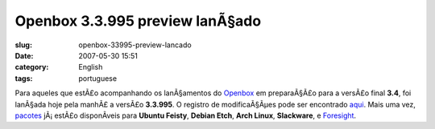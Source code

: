 Openbox 3.3.995 preview lanÃ§ado
##################################
:slug: openbox-33995-preview-lancado
:date: 2007-05-30 15:51
:category: English
:tags: portuguese

Para aqueles que estÃ£o acompanhando os lanÃ§amentos do
`Openbox <http://icculus.org/openbox>`__ em preparaÃ§Ã£o para a versÃ£o
final **3.4**, foi lanÃ§ada hoje pela manhÃ£ a versÃ£o **3.3.995**. O
registro de modificaÃ§Ãµes pode ser encontrado
`aqui <http://icculus.org/openbox/index.php/Openbox:Changelog>`__. Mais
uma vez,
`pacotes <http://icculus.org/openbox/index.php/Openbox:Download>`__
jÃ¡ estÃ£o disponÃ­veis para **Ubuntu Feisty**, **Debian Etch**, **Arch
Linux**, **Slackware**, e
`Foresight <http://icculus.org/openbox/index.php/Help:Contents#Installing_Openbox_on_Foresight_Linux>`__.
